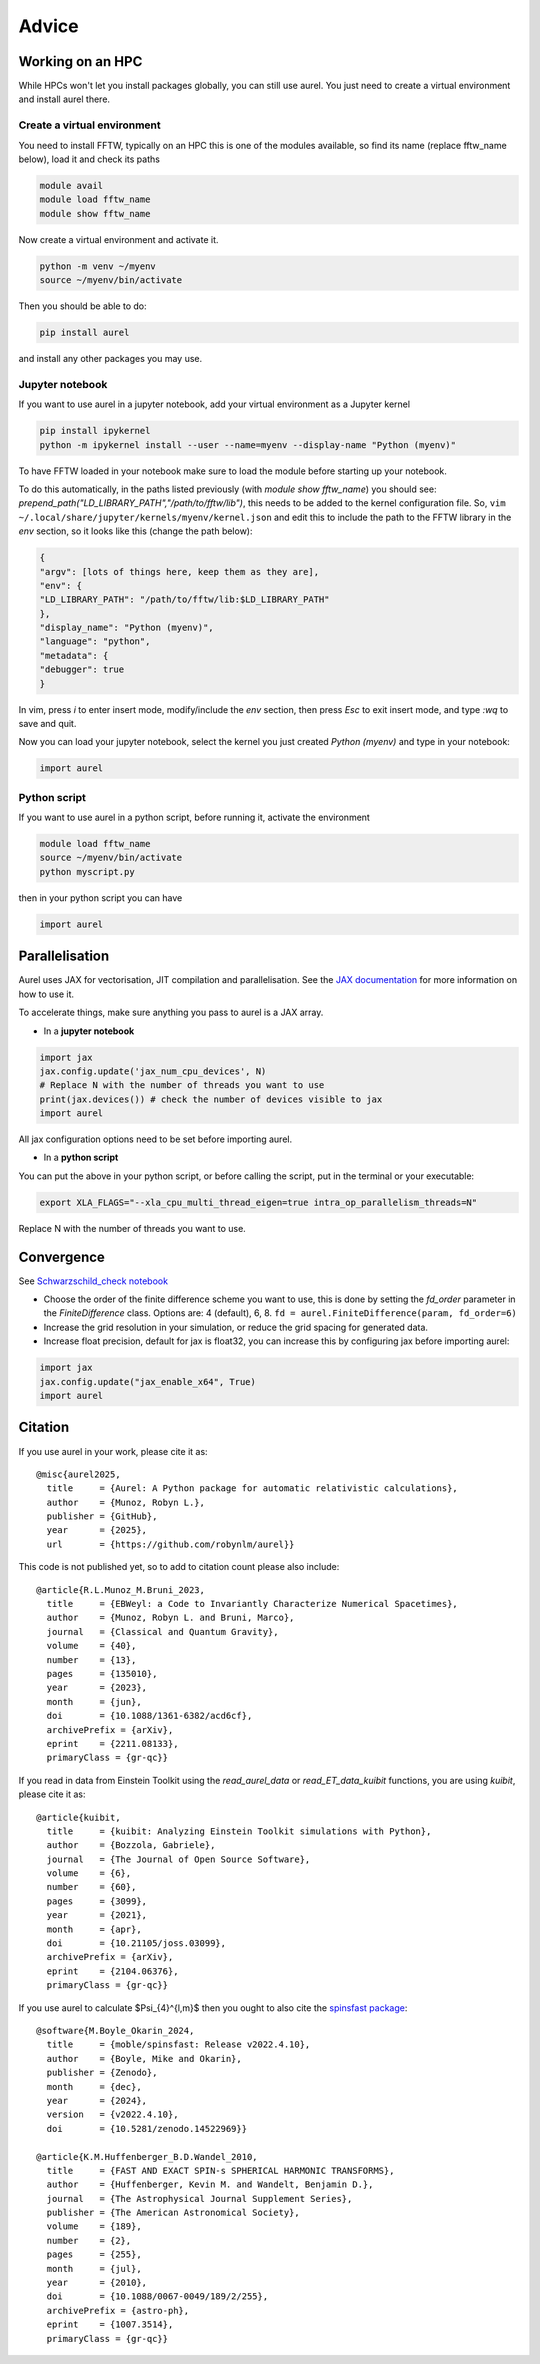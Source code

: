 Advice
======

Working on an HPC
-----------------

While HPCs won't let you install packages globally, you can still use aurel. 
You just need to create a virtual environment and install aurel there.

Create a virtual environment
++++++++++++++++++++++++++++

You need to install FFTW, typically on an HPC this is one of the modules available, so find its name (replace fftw_name below), load it and check its paths

.. code-block:: bash

   module avail
   module load fftw_name
   module show fftw_name

Now create a virtual environment and activate it.

.. code-block:: bash

   python -m venv ~/myenv
   source ~/myenv/bin/activate

Then you should be able to do:

.. code-block:: bash

   pip install aurel
   
and install any other packages you may use.

Jupyter notebook
++++++++++++++++

If you want to use aurel in a jupyter notebook, add your virtual environment as a Jupyter kernel

.. code-block:: bash

   pip install ipykernel
   python -m ipykernel install --user --name=myenv --display-name "Python (myenv)"

To have FFTW loaded in your notebook make sure to load the module before starting up your notebook. 

To do this automatically, in the paths listed previously 
(with `module show fftw_name`) you should see: 
`prepend_path("LD_LIBRARY_PATH","/path/to/fftw/lib")`, 
this needs to be added to the kernel configuration file. So,
``vim ~/.local/share/jupyter/kernels/myenv/kernel.json`` and edit this to 
include the path to the FFTW library in the `env` section, 
so it looks like this (change the path below):

.. code-block:: bash
   
   {
   "argv": [lots of things here, keep them as they are],
   "env": {
   "LD_LIBRARY_PATH": "/path/to/fftw/lib:$LD_LIBRARY_PATH"
   },
   "display_name": "Python (myenv)",
   "language": "python",
   "metadata": {
   "debugger": true
   }

In vim, press `i` to enter insert mode, modify/include the `env` section, 
then press `Esc` to exit insert mode, and type `:wq` to save and quit.

Now you can load your jupyter notebook, select the kernel you just created 
`Python (myenv)` and type in your notebook:

.. code-block:: python

   import aurel 

Python script
+++++++++++++

If you want to use aurel in a python script, before running it, activate the environment

.. code-block:: bash

   module load fftw_name
   source ~/myenv/bin/activate
   python myscript.py

then in your python script you can have

.. code-block:: python

   import aurel

Parallelisation
---------------

Aurel uses JAX for vectorisation, JIT compilation and parallelisation.
See the `JAX documentation <https://docs.jax.dev/en/latest/user_guides.html#user-guides>`_ for more information on how to use it.

To accelerate things, make sure anything you pass to aurel is a JAX array.

* In a **jupyter notebook**

.. code-block:: python

   import jax
   jax.config.update('jax_num_cpu_devices', N)
   # Replace N with the number of threads you want to use
   print(jax.devices()) # check the number of devices visible to jax
   import aurel 

All jax configuration options need to be set before importing aurel.

* In a **python script**

You can put the above in your python script, or before calling the script, put in the terminal or your executable:

.. code-block:: bash

   export XLA_FLAGS="--xla_cpu_multi_thread_eigen=true intra_op_parallelism_threads=N"

Replace N with the number of threads you want to use.

Convergence
-----------

See `Schwarzschild_check notebook <https://github.com/robynlm/aurel/blob/main/notebooks/Schwarzschild_check.ipynb>`_

* Choose the order of the finite difference scheme you want to use,
  this is done by setting the `fd_order` parameter in the 
  `FiniteDifference` class. Options are: 4 (default), 6, 8.
  ``fd = aurel.FiniteDifference(param, fd_order=6)``

* Increase the grid resolution in your simulation, or reduce the grid spacing 
  for generated data.

* Increase float precision, default for jax is float32, you can increase 
  this by configuring jax before importing aurel:

.. code-block:: python

   import jax
   jax.config.update("jax_enable_x64", True)
   import aurel

Citation
--------

If you use aurel in your work, please cite it as::

   @misc{aurel2025,
     title     = {Aurel: A Python package for automatic relativistic calculations},
     author    = {Munoz, Robyn L.},
     publisher = {GitHub},
     year      = {2025},
     url       = {https://github.com/robynlm/aurel}}

This code is not published yet, so to add to citation count please also
include::

   @article{R.L.Munoz_M.Bruni_2023,
     title     = {EBWeyl: a Code to Invariantly Characterize Numerical Spacetimes},
     author    = {Munoz, Robyn L. and Bruni, Marco},
     journal   = {Classical and Quantum Gravity},
     volume    = {40},
     number    = {13},
     pages     = {135010},
     year      = {2023},
     month     = {jun},
     doi       = {10.1088/1361-6382/acd6cf},
     archivePrefix = {arXiv},
     eprint    = {2211.08133},
     primaryClass = {gr-qc}}

If you read in data from Einstein Toolkit using the `read_aurel_data` or 
`read_ET_data_kuibit` functions, you are using `kuibit`, please cite it as::

   @article{kuibit,
     title     = {kuibit: Analyzing Einstein Toolkit simulations with Python},
     author    = {Bozzola, Gabriele},
     journal   = {The Journal of Open Source Software},
     volume    = {6},
     number    = {60},
     pages     = {3099},
     year      = {2021},
     month     = {apr},
     doi       = {10.21105/joss.03099},
     archivePrefix = {arXiv},
     eprint    = {2104.06376},
     primaryClass = {gr-qc}}

If you use aurel to calculate $\Psi_{4}^{l,m}$ then you ought to also cite 
the `spinsfast package <https://github.com/moble/spinsfast>`_::

   @software{M.Boyle_Okarin_2024,
     title     = {moble/spinsfast: Release v2022.4.10},
     author    = {Boyle, Mike and Okarin},
     publisher = {Zenodo},
     month     = {dec},
     year      = {2024},
     version   = {v2022.4.10},
     doi       = {10.5281/zenodo.14522969}}

   @article{K.M.Huffenberger_B.D.Wandel_2010,
     title     = {FAST AND EXACT SPIN-s SPHERICAL HARMONIC TRANSFORMS},
     author    = {Huffenberger, Kevin M. and Wandelt, Benjamin D.},
     journal   = {The Astrophysical Journal Supplement Series},
     publisher = {The American Astronomical Society},
     volume    = {189},
     number    = {2},
     pages     = {255},
     month     = {jul},
     year      = {2010},
     doi       = {10.1088/0067-0049/189/2/255},
     archivePrefix = {astro-ph},
     eprint    = {1007.3514},
     primaryClass = {gr-qc}}
